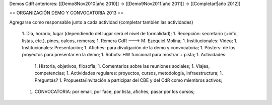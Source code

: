 Demos CdR anteriores: [[Demo8Nov2010|año 2010]] -> [[Demo9Nov2011|año 2011]] -> [[Completar!|año 2012]]

== ORGANIZACIÓN DEMO Y CONVOCATORIA 2013 ==

Agregarse como responsable junto a cada actividad (completar también las actividades)

 1. Día, horario, lugar (dependiendo del lugar será el nivel de formalidad);
 1. Recepción: secretario (+info, listas, etc.), pines, calcos, remeras;
 1. Remera CdR ---> M. Ezequiel Molina;
 1. Institucionales: Video;
 1. Institucionales: Presentación;
 1. Afiches: para divulgación de la demo y convocatoria;
 1. Pósters: de los proyectos para presentar en la demo;
 1. Robots: HW funcional para mostrar + pista;
 1. Actividades: 
  1. Historia, objetivos, filosofía;
  1. Comentarios sobre las reuniones sociales;
  1. Viajes, competencias;
  1. Actividades regulares: proyectos, cursos, metodología, infraestructura;
  1. Preguntas?
  1. Propuesta/invitación a participar del CBE y del CdR como miembros activos;
 1. CONVOCATORIA: por email, por face, por lista, afiches, pasar por los cursos;
